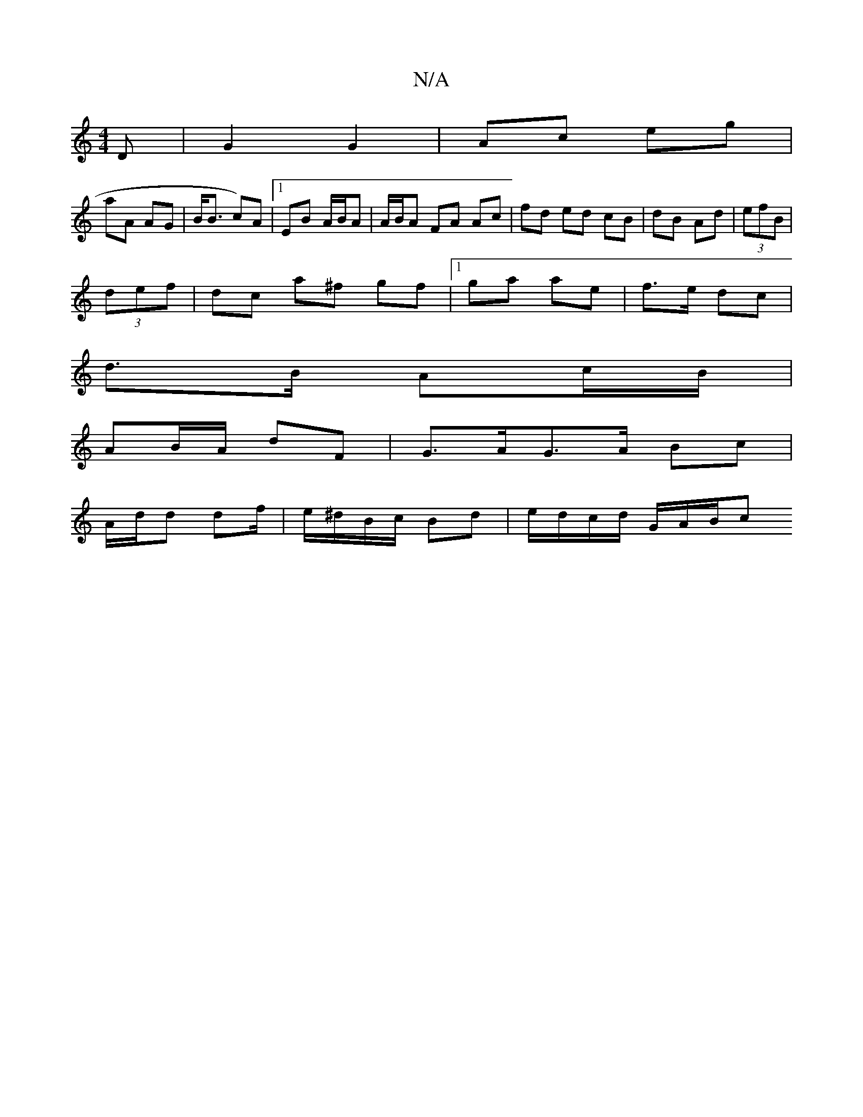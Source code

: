 X:1
T:N/A
M:4/4
R:N/A
K:Cmajor
D |G2 G2|Ac eg|
aA AG | B<B c)A |[1 EB A/B/A | A/B/A FA Ac|fd ed cB | dB Ad | (3efB |
(3def | dc a^f gf |1 ga ae | f>e dc |
d>B Ac/B/ |
AB/A/ dF | G>AG>A Bc |
A/d/d df/|e/^d/B/c/ Bd | e/d/c/d/ G/A/B/c